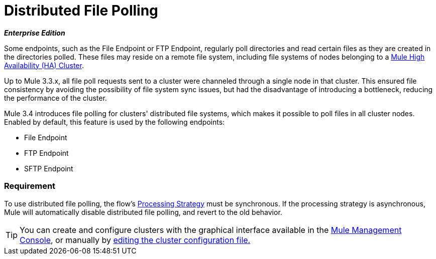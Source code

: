 = Distributed File Polling
:keywords: file polling, cluster

*_Enterprise Edition_*

Some endpoints, such as the File Endpoint or FTP Endpoint, regularly poll directories and read certain files as they are created in the directories polled. These files may reside on a remote file system, including file systems of nodes belonging to a link:mule-high-availability-ha-clusters[Mule High Availability (HA) Cluster].

Up to Mule 3.3.x, all file poll requests sent to a cluster were channeled through a single node in that cluster. This ensured file consistency by avoiding the possibility of file system sync issues, but had the disadvantage of introducing a bottleneck, reducing the performance of the cluster.

Mule 3.4 introduces file polling for clusters' distributed file systems, which makes it possible to poll files in all cluster nodes. Enabled by default, this feature is used by the following endpoints:

* File Endpoint
* FTP Endpoint
* SFTP Endpoint

=== Requirement

To use distributed file polling, the flow's link:flow-processing-strategies[Processing Strategy] must be synchronous. If the processing strategy is asynchronous, Mule will automatically disable distributed file polling, and revert to the old behavior.

[TIP]
====
You can create and configure clusters with the graphical interface available in the link:/mule-management-console/v/3.3[Mule Management Console], or manually by link:/mule-management-console/v/3.7/creating-or-disbanding-a-cluster[editing the cluster configuration file.] 
====
